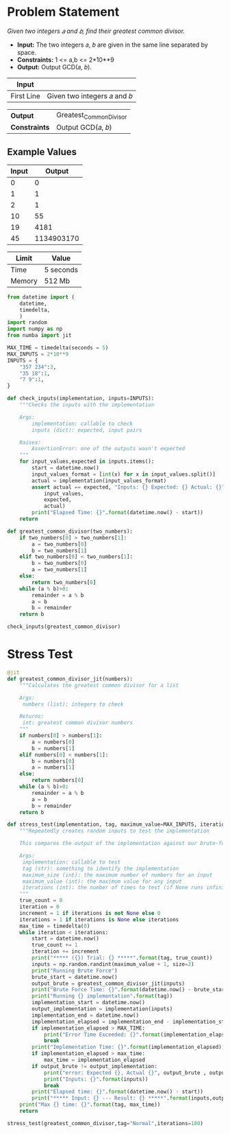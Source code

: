 * Problem Statement
  /Given two integers 𝑎 and 𝑏, find their greatest common divisor./
  - *Input:* The two integers 𝑎, 𝑏 are given in the same line separated by space.
  - *Constraints:* 1 <= a,b <= 2*10**9
  - *Output:* Output GCD(𝑎, 𝑏).
| *Input*     |                                                   |
|-------------+---------------------------------------------------|
| First Line  | Given two integers 𝑎 and 𝑏                        |


| *Output*      | Greatest_Common_Divisor                         |
| *Constraints* | Output GCD(𝑎, 𝑏)                                |

** Example Values

| Input | Output        |
|-------+---------------|
|     0 |             0 |
|     1 |             1 |
|     2 |             1 |
|    10 |            55 |
|    19 |          4181 |
|    45 |    1134903170 |

| Limit  | Value     |
|--------+-----------|
| Time   | 5 seconds |
| Memory | 512 Mb    |


#+BEGIN_SRC python :session greatest common divisor :results none :noweb-ref constants
from datetime import (
    datetime,
    timedelta,
    )
import random
import numpy as np
from numba import jit

MAX_TIME = timedelta(seconds = 5)
MAX_INPUTS = 2*10**9
INPUTS = {
    "357 234":3,
    "35 18":1,
    "7 9":1,
}

def check_inputs(implementation, inputs=INPUTS):
    """Checks the inputs with the implementation

    Args:
        implementation: callable to check
        inputs (dict): expected, input pairs

    Raises:
        AssertionError: one of the outputs wasn't expected
    """
    for input_values,expected in inputs.items():
        start = datetime.now()
        input_values_format = [int(x) for x in input_values.split()]
        actual = implementation(input_values_format)
        assert actual == expected, "Inputs: {} Expected: {} Actual: {}".format(
            input_values,
            expected,
            actual)
        print("Elapsed Time: {}".format(datetime.now() - start))
    return

def greatest_common_divisor(two_numbers):
    if two_numbers[0] > two_numbers[1]:
        a = two_numbers[0]
        b = two_numbers[1]
    elif two_numbers[0] < two_numbers[1]:
        b = two_numbers[0]
        a = two_numbers[1]
    else:
        return two_numbers[0]
    while (a % b)>0:
        remainder = a % b
        a = b
        b = remainder
    return b

check_inputs(greatest_common_divisor)
#+END_SRC


* Stress Test

#+BEGIN_SRC python :session greatest common divisor :results none :noweb-ref stress-test
@jit
def greatest_common_divisor_jit(numbers):
    """Calculates the greatest common divisor for a list
    
    Args:
     numbers (list): integers to check

    Returns:
     int: greatest common divisor numbers
    """
    if numbers[0] > numbers[1]:
        a = numbers[0]
        b = numbers[1]
    elif numbers[0] < numbers[1]:
        b = numbers[0]
        a = numbers[1]
    else:
        return numbers[0]
    while (a % b)>0:
        remainder = a % b
        a = b
        b = remainder
    return b

def stress_test(implementation, tag, maximum_value=MAX_INPUTS, iterations=10):
    """Repeatedly creates random inputs to test the implementation
    
    This compares the output of the implementation against our brute-force version

    Args:
     implementation: callable to test
     tag (str): something to identify the implementation
     maximum_size (int): the maximum number of numbers for an input
     maximum_value (int): the maximum value for any input
     iterations (int): the number of times to test (if None runs infinitely)
    """
    true_count = 0
    iteration = 0
    increment = 1 if iterations is not None else 0
    iterations = 1 if iterations is None else iterations
    max_time = timedelta(0)
    while iteration < iterations:
        start = datetime.now()
        true_count += 1
        iteration += increment
        print("***** ({}) Trial: {} *****".format(tag, true_count))
        inputs = np.random.randint(maximum_value + 1, size=2)
        print("Running Brute Force")
        brute_start = datetime.now()
        output_brute = greatest_common_divisor_jit(inputs)
        print("Brute Force Time: {}".format(datetime.now() - brute_start))
        print("Running {} implementation".format(tag))
        implementation_start = datetime.now()
        output_implementation = implementation(inputs)
        implementation_end = datetime.now()
        implementation_elapsed = implementation_end - implementation_start
        if implementation_elapsed > MAX_TIME:
            print("Error Time Exceeded: {}".format(implementation_elapsed))
            break
        print("Implementation Time: {}".format(implementation_elapsed))
        if implementation_elapsed > max_time:
            max_time = implementation_elapsed
        if output_brute != output_implementation:
            print("error: Expected {}, Actual {}", output_brute , output_implementation)
            print("Inputs: {}".format(inputs))
            break
        print("Elapsed time: {}".format(datetime.now() - start))
        print("***** Input: {} --- Result: {} *****".format(inputs,output_implementation))
    print("Max {} time: {}".format(tag, max_time))
    return

stress_test(greatest_common_divisor,tag="Normal",iterations=100)

#+END_SRC
